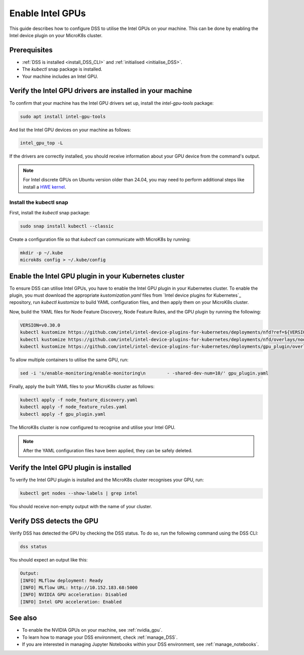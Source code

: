 .. _enable_intel_gpu:

Enable Intel GPUs
=============================

This guide describes how to configure DSS to utilise the Intel GPUs on your machine. This can be done by enabling the Intel device plugin on your MicroK8s cluster.

Prerequisites
-------------

* :ref:`DSS is installed <install_DSS_CLI>` and :ref:`initialised <initialise_DSS>`.
* The `kubectl` snap package is installed.
* Your machine includes an Intel GPU.
  
Verify the Intel GPU drivers are installed in your machine
----------------------------------------------------------

To confirm that your machine has the Intel GPU drivers set up, install the `intel-gpu-tools` package:

.. code-block:: bash

   sudo apt install intel-gpu-tools

And list the Intel GPU devices on your machine as follows:

.. code-block:: bash

   intel_gpu_top -L

If the drivers are correctly installed, you should receive information about your GPU device from the command's output.

.. note::
   For Intel discrete GPUs on Ubuntu version older than 24.04, you may need to perform additional steps like install a `HWE kernel <https://ubuntu.com/kernel/lifecycle>`_.   

Install the kubectl snap
~~~~~~~~~~~~~~~~~~~~~~~~~~~

First, install the `kubectl` snap package:

.. code-block:: bash
				
  sudo snap install kubectl --classic

Create a configuration file so that `kubectl` can communicate with MicroK8s by running:

.. code-block:: bash
				
  mkdir -p ~/.kube
  microk8s config > ~/.kube/config

Enable the Intel GPU plugin in your Kubernetes cluster 
------------------------------------------------------

To ensure DSS can utilise Intel GPUs, you have to enable the Intel GPU plugin in your Kubernetes cluster. To enable the plugin, you must download the appropriate `kustomization.yaml` files from `Intel device plugins for Kubernetes`_ repository, run `kubectl kustomize` to build YAML configuration files, and then apply them on your MicroK8s cluster.

Now, build the YAML files for Node Feature Discovery, Node Feature Rules, and the GPU plugin by running the following:

.. code-block:: bash

  VERSION=v0.30.0
  kubectl kustomize https://github.com/intel/intel-device-plugins-for-kubernetes/deployments/nfd?ref=${VERSION} > node_feature_discovery.yaml
  kubectl kustomize https://github.com/intel/intel-device-plugins-for-kubernetes/deployments/nfd/overlays/node-feature-rules?ref=${VERSION} > node_feature_rules.yaml
  kubectl kustomize https://github.com/intel/intel-device-plugins-for-kubernetes/deployments/gpu_plugin/overlays/nfd_labeled_nodes?ref=${VERSION} > gpu_plugin.yaml

To allow multiple containers to utilise the same GPU, run:

.. code-block:: bash
				
  sed -i 's/enable-monitoring/enable-monitoring\n        - -shared-dev-num=10/' gpu_plugin.yaml

Finally, apply the built YAML files to your MicroK8s cluster as follows:

.. code-block:: bash
				
  kubectl apply -f node_feature_discovery.yaml
  kubectl apply -f node_feature_rules.yaml
  kubectl apply -f gpu_plugin.yaml

The MicroK8s cluster is now configured to recognise and utilise your Intel GPU.

.. note::
 After the YAML configuration files have been applied, they can be safely deleted.

Verify the Intel GPU plugin is installed
-------------------------------------------------
To verify the Intel GPU plugin is installed and the MicroK8s cluster recognises your GPU, run:

.. code-block:: bash

   kubectl get nodes --show-labels | grep intel

You should receive non-empty output with the name of your cluster.   
 
Verify DSS detects the GPU
----------------------------------

Verify DSS has detected the GPU by checking the DSS status. To do so, run the following command using the DSS CLI: 

.. code-block:: bash

  dss status

You should expect an output like this:

.. code-block:: bash
				
  Output:
  [INFO] MLflow deployment: Ready
  [INFO] MLflow URL: http://10.152.183.68:5000
  [INFO] NVIDIA GPU acceleration: Disabled
  [INFO] Intel GPU acceleration: Enabled

See also
--------

* To enable the NVIDIA GPUs on your machine, see :ref:`nvidia_gpu`.
* To learn how to manage your DSS environment, check :ref:`manage_DSS`.
* If you are interested in managing Jupyter Notebooks within your DSS environment, see :ref:`manage_notebooks`.
